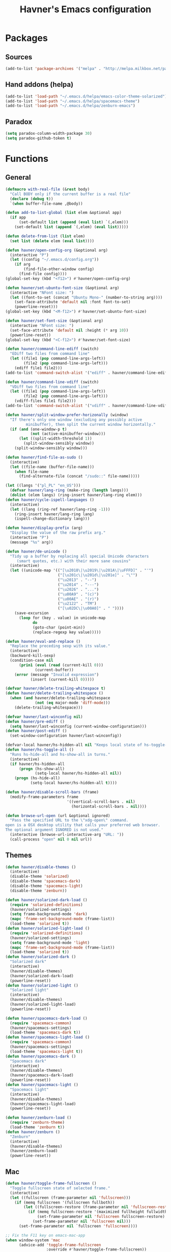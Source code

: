 #+TITLE: Havner's Emacs configuration

* Packages
** Sources
#+BEGIN_SRC emacs-lisp
  (add-to-list 'package-archives '("melpa" . "http://melpa.milkbox.net/packages/"))
#+END_SRC

** Hand addons (helpa)
#+BEGIN_SRC emacs-lisp
  (add-to-list 'load-path "~/.emacs.d/helpa/emacs-color-theme-solarized")
  (add-to-list 'load-path "~/.emacs.d/helpa/spacemacs-theme")
  (add-to-list 'load-path "~/.emacs.d/helpa/zenburn-emacs")
#+END_SRC

** Paradox
#+BEGIN_SRC emacs-lisp
  (setq paradox-column-width-package 30)
  (setq paradox-github-token t)
#+END_SRC

* Functions
** General
#+BEGIN_SRC emacs-lisp
  (defmacro with-real-file (&rest body)
    "Call BODY only if the current buffer is a real file"
    (declare (debug t))
    `(when buffer-file-name ,@body))

  (defun add-to-list-global (list elem &optional app)
    (if app
        (set-default list (append (eval list) `(,elem)))
      (set-default list (append `(,elem) (eval list)))))

  (defun delete-from-list (list elem)
    (set list (delete elem (eval list))))

  (defun havner/open-config-org (&optional arg)
    (interactive "P")
    (let ((config "~/.emacs.d/config.org"))
      (if arg
          (find-file-other-window config)
        (find-file config))))
  (global-set-key (kbd "<f12>") #'havner/open-config-org)

  (defun havner/set-ubuntu-font-size (&optional arg)
    (interactive "NFont size: ")
    (let ((font-to-set (concat "Ubuntu Mono-" (number-to-string arg))))
      (set-face-attribute 'default nil :font font-to-set)
      (powerline-reset)))
  (global-set-key (kbd "<M-f12>") #'havner/set-ubuntu-font-size)

  (defun havner/set-font-size (&optional arg)
    (interactive "NFont size: ")
    (set-face-attribute 'default nil :height (* arg 10))
    (powerline-reset))
  (global-set-key (kbd "<C-f12>") #'havner/set-font-size)

  (defun havner/command-line-ediff (switch)
    "EDiff two files from command line"
    (let ((file1 (pop command-line-args-left))
          (file2 (pop command-line-args-left)))
      (ediff file1 file2)))
  (add-to-list 'command-switch-alist '("ediff" . havner/command-line-ediff))

  (defun havner/command-line-vdiff (switch)
    "VDiff two files from command line"
    (let ((file1 (pop command-line-args-left))
          (file2 (pop command-line-args-left)))
      (vdiff-files file1 file2)))
  (add-to-list 'command-switch-alist '("vdiff" . havner/command-line-vdiff))

  (defun havner/split-window-prefer-horizonally (window)
    "If there's only one window (excluding any possibly active
           minibuffer), then split the current window horizontally."
    (if (and (one-window-p t)
             (not (active-minibuffer-window)))
        (let ((split-width-threshold 1))
          (split-window-sensibly window))
      (split-window-sensibly window)))

  (defun havner/find-file-as-sudo ()
    (interactive)
    (let ((file-name (buffer-file-name)))
      (when file-name
        (find-alternate-file (concat "/sudo::" file-name)))))

  (let ((langs '("pl_PL" "en_US")))
    (defvar havner/lang-ring (make-ring (length langs)))
    (dolist (elem langs) (ring-insert havner/lang-ring elem)))
  (defun havner/cycle-ispell-languages ()
    (interactive)
    (let ((lang (ring-ref havner/lang-ring -1)))
      (ring-insert havner/lang-ring lang)
      (ispell-change-dictionary lang)))

  (defun havner/display-prefix (arg)
    "Display the value of the raw prefix arg."
    (interactive "P")
    (message "%s" arg))

  (defun havner/de-unicode ()
    "Tidy up a buffer by replacing all special Unicode characters
       (smart quotes, etc.) with their more sane cousins"
    (interactive)
    (let ((unicode-map '(("[\u2018\|\u2019\|\u201A\|\uFFFD]" . "'")
                         ("[\u201c\|\u201d\|\u201e]" . "\"")
                         ("\u2013" . "--")
                         ("\u2014" . "---")
                         ("\u2026" . "...")
                         ("\u00A9" . "(c)")
                         ("\u00AE" . "(r)")
                         ("\u2122" . "TM")
                         ("[\u02DC\|\u00A0]" . " "))))
      (save-excursion
        (loop for (key . value) in unicode-map
              do
              (goto-char (point-min))
              (replace-regexp key value)))))

  (defun havner/eval-and-replace ()
    "Replace the preceding sexp with its value."
    (interactive)
    (backward-kill-sexp)
    (condition-case nil
        (prin1 (eval (read (current-kill 0)))
               (current-buffer))
      (error (message "Invalid expression")
             (insert (current-kill 0)))))

  (defvar havner/delete-trailing-whitespace t)
  (defun havner/delete-trailing-whitespace ()
    (when (and havner/delete-trailing-whitespace
               (not (eq major-mode 'diff-mode)))
      (delete-trailing-whitespace)))

  (defvar havner/last-winconfig nil)
  (defun havner/pre-ediff ()
    (setq havner/last-winconfig (current-window-configuration)))
  (defun havner/post-ediff ()
    (set-window-configuration havner/last-winconfig))

  (defvar-local havner/hs-hidden-all nil "Keeps local state of hs-toggle-all")
  (defun havner/hs-toggle-all ()
    "Runs hs-hide-all and hs-show-all in turns."
    (interactive)
    (if havner/hs-hidden-all
        (progn (hs-show-all)
               (setq-local havner/hs-hidden-all nil))
      (progn (hs-hide-all)
             (setq-local havner/hs-hidden-all t))))

  (defun havner/disable-scroll-bars (frame)
    (modify-frame-parameters frame
                             '((vertical-scroll-bars . nil)
                               (horizontal-scroll-bars . nil))))

  (defun browse-url-open (url &optional ignored)
    "Pass the specified URL to the \"xdg-open\" command.
  open is a OSX desktop utility that calls your preferred web browser.
  The optional argument IGNORED is not used."
    (interactive (browse-url-interactive-arg "URL: "))
    (call-process "open" nil 0 nil url))
#+END_SRC

** Themes
#+BEGIN_SRC emacs-lisp
  (defun havner/disable-themes ()
    (interactive)
    (disable-theme 'solarized)
    (disable-theme 'spacemacs-dark)
    (disable-theme 'spacemacs-light)
    (disable-theme 'zenburn))

  (defun havner/solarized-dark-load ()
    (require 'solarized-definitions)
    (havner/solarized-settings)
    (setq frame-background-mode 'dark)
    (mapc 'frame-set-background-mode (frame-list))
    (load-theme 'solarized t))
  (defun havner/solarized-light-load ()
    (require 'solarized-definitions)
    (havner/solarized-settings)
    (setq frame-background-mode 'light)
    (mapc 'frame-set-background-mode (frame-list))
    (load-theme 'solarized t))
  (defun havner/solarized-dark ()
    "Solarized dark"
    (interactive)
    (havner/disable-themes)
    (havner/solarized-dark-load)
    (powerline-reset))
  (defun havner/solarized-light ()
    "Solarized light"
    (interactive)
    (havner/disable-themes)
    (havner/solarized-light-load)
    (powerline-reset))

  (defun havner/spacemacs-dark-load ()
    (require 'spacemacs-common)
    (havner/spacemacs-settings)
    (load-theme 'spacemacs-dark t))
  (defun havner/spacemacs-light-load ()
    (require 'spacemacs-common)
    (havner/spacemacs-settings)
    (load-theme 'spacemacs-light t))
  (defun havner/spacemacs-dark ()
    "Spacemacs dark"
    (interactive)
    (havner/disable-themes)
    (havner/spacemacs-dark-load)
    (powerline-reset))
  (defun havner/spacemacs-light ()
    "Spacemacs light"
    (interactive)
    (havner/disable-themes)
    (havner/spacemacs-light-load)
    (powerline-reset))

  (defun havner/zenburn-load ()
    (require 'zenburn-theme)
    (load-theme 'zenburn t))
  (defun havner/zenburn ()
    "Zenburn"
    (interactive)
    (havner/disable-themes)
    (havner/zenburn-load)
    (powerline-reset))
#+END_SRC

** Mac
#+BEGIN_SRC emacs-lisp
  (defun havner/toggle-frame-fullscreen ()
    "Toggle fullscreen state of selected frame."
    (interactive)
    (let ((fullscreen (frame-parameter nil 'fullscreen)))
      (if (memq fullscreen '(fullscreen fullboth))
          (let ((fullscreen-restore (frame-parameter nil 'fullscreen-restore)))
            (if (memq fullscreen-restore '(maximized fullheight fullwidth))
                (set-frame-parameter nil 'fullscreen fullscreen-restore)
              (set-frame-parameter nil 'fullscreen nil)))
        (set-frame-parameter nil `fullscreen 'fullscreen))))

  ;; Fix the F11 key on emacs-mac-app
  (when window-system 'mac
        (advice-add 'toggle-frame-fullscreen
                    :override #'havner/toggle-frame-fullscreen))
#+END_SRC

** Plugin fixes/addons
*** Additional basic window/frame functions
#+BEGIN_SRC emacs-lisp
  (defun kill-current-buffer ()
    "Kill the current buffer without prompting."
    (interactive)
    (kill-buffer (current-buffer)))

  (defun kill-buffer-and-window-and-balance ()
    "Kill buffer and window and balance"
    (interactive)
    (kill-buffer-and-window)
    (balance-windows))

  (defun delete-window-and-balance ()
    "Delete current windowKill the current buffer without prompting."
    (interactive)
    (delete-window)
    (balance-windows))

  (defun split-window-below-switch-and-balance ()
    "Split the window horizontally, then switch to the new pane."
    (interactive)
    (split-window-below)
    (other-window 1)
    (balance-windows))

  (defun split-window-right-switch-and-balance ()
    "Split the window vertically, then switch to the new pane."
    (interactive)
    (split-window-right)
    (other-window 1)
    (balance-windows))
#+END_SRC

*** switch-window variants
#+BEGIN_SRC emacs-lisp
  (autoload 'switch-window--then "switch-window" "autoload" t nil)

  (defun switch-window-then-kill-current-buffer ()
    (interactive)
    (switch-window--then
     "Buffer to kill: "
     #'kill-current-buffer
     #'kill-current-buffer t))

  (defun switch-window-then-kill-buffer-window-and-balance ()
    (interactive)
    (switch-window--then
     "Window to kill: "
     #'kill-buffer-and-window-and-balance
     #'kill-buffer-and-window-and-balance t))

  (defun switch-window-then-delete-and-balance ()
    (interactive)
    (switch-window--then
     "Delete window: "
     #'delete-window-and-balance
     #'delete-window-and-balance t))

  (defun switch-window-then-split-below-switch-and-balance (arg)
    (interactive "P")
    (switch-window--then
     "Below-split window: "
     #'split-window-below-switch-and-balance
     #'split-window-below-switch-and-balance arg 1))

  (defun switch-window-then-split-right-switch-and-balance (arg)
    (interactive "P")
    (switch-window--then
     "Right-split window: "
     #'split-window-right-switch-and-balance
     #'split-window-right-switch-and-balance arg 1))
#+END_SRC

*** Fix the company-irony-c-headers
#+BEGIN_SRC emacs-lisp
  (defun company-irony-c-headers--clean-compiler-options (options)
    (cond ((null options)
           nil)
          ((or (string-equal "-MF" (car options))
               (string-equal "-MT" (car options))
               (string-equal "-MQ" (car options)))
           (company-irony-c-headers--clean-compiler-options (cddr options)))
          ((string-equal "-Werror" (car options))
           (company-irony-c-headers--clean-compiler-options (cdr options)))
          ((string-prefix-p "-M" (car options))
           (company-irony-c-headers--clean-compiler-options (cdr options)))
          (t
           (cons (car options)
                 (company-irony-c-headers--clean-compiler-options (cdr options))))))

  (defun havner/company-irony-c-headers--user-compiler-options ()
    "Get compiler options."
    (company-irony-c-headers--clean-compiler-options irony--compile-options))

  (advice-add 'company-irony-c-headers--user-compiler-options
              :override #'havner/company-irony-c-headers--user-compiler-options)
#+END_SRC

*** counsel-flycheck
#+BEGIN_SRC emacs-lisp
  (defvar counsel-flycheck-history nil
    "History for `counsel-flycheck'")

  (defun counsel-flycheck-action (s &rest _)
    (with-ivy-window
      (-when-let* ( (error (get-text-property 0 'tabulated-list-id s))
                    (pos (flycheck-error-pos error))
                    (file-name (buffer-file-name (ivy-state-buffer ivy-last))) )
        (with-current-buffer (or (get-file-buffer file-name)
                                 (find-file file-name))
          (goto-char pos)))))

  (defun counsel-flycheck (&optional initial-input)
    "Show flycheck errors with ‘ivy’.
  When non-nil, INITIAL-INPUT is the initial search pattern."
    (interactive)
    (unless (bound-and-true-p flycheck-mode)
      (user-error "Flycheck mode is not available or enabled"))
    (unless buffer-file-name
      (user-error "Current buffer is not visiting a file"))
    (let ((init-point (point))
          res)
      (unwind-protect
          (setq res (ivy-read "error: "
                              (let ((source-buffer (current-buffer)))
                                (with-current-buffer (or (get-buffer flycheck-error-list-buffer)
                                                         (progn
                                                           (with-current-buffer
                                                               (get-buffer-create flycheck-error-list-buffer)
                                                             (flycheck-error-list-mode)
                                                             (current-buffer))))
                                  (flycheck-error-list-set-source source-buffer)
                                  (flycheck-error-list-reset-filter)
                                  (revert-buffer t t t)
                                  (split-string (buffer-string) "\n" t " *")))
                              :preselect (format "%d" (line-number-at-pos))
                              :initial-input initial-input
                              :require-match t
                              :update-fn (lambda ()
                                           (counsel-flycheck-action (ivy-state-current ivy-last)))
                              :action #'counsel-flycheck-action
                              :history 'counsel-flycheck-history))
        (unless res
          (goto-char init-point)))))
#+END_SRC

*** Option to replace completion at point with company
#+BEGIN_SRC emacs-lisp
  (defvar company-replace-completion nil
    "User company-complete every time completion-at-point is called.")

  (defun company-maybe-replace-completion (orig-fun &rest args)
    (if (or (not company-replace-completion)
            (eq (active-minibuffer-window)
                (selected-window)))
        (apply orig-fun args)
      (company-complete)))

  (advice-add 'completion-at-point
              :around #'company-maybe-replace-completion)
#+END_SRC

*** Option for selecting flycheck error list
#+BEGIN_SRC emacs-lisp
  (defvar flycheck-select-error-list nil
    "Switch to flycheck-error-list-buffer after showing it.")

  (defun flycheck-maybe-select-error-list ()
    (if flycheck-select-error-list
        (select-window (get-buffer-window flycheck-error-list-buffer))))

  (advice-add 'flycheck-list-errors
              :after #'flycheck-maybe-select-error-list)
#+END_SRC

* Configuration
#+BEGIN_SRC emacs-lisp
  (defvar havner/completing 'helm)
#+END_SRC

** Themes
#+BEGIN_SRC emacs-lisp
  (defvar havner/colors)
  (defvar havner/gui)

  (cond (window-system
         (setq havner/colors '24bit)
         (setq havner/gui 'gui))
        ((equal (getenv "TERM") "xterm-24bit")
         (setq havner/colors '24bit)
         (setq havner/gui 'xterm))
        ((equal (getenv "TERM") "xterm-256color")
         (setq havner/colors '256color)
         (setq havner/gui 'xterm))
        ((equal (getenv "TERM") "xterm-16color")
         (setq havner/colors '16color)
         (setq havner/gui 'xterm))
        ((equal (getenv "TERM") "xterm")
         (setq havner/colors '8color)
         (setq havner/gui 'xterm))
        ((equal (getenv "TERM") "linux")
         (setq havner/colors '8color)
         (setq havner/gui 'linux)))

  (defun havner/solarized-settings ()
    (setq solarized-termcolors 256))

  (defun havner/spacemacs-settings ()
    (setq spacemacs-theme-comment-bg nil)
    (setq spacemacs-theme-comment-italic t)
    (setq spacemacs-theme-underline-parens nil))

  (cl-case havner/colors
    ('24bit (havner/spacemacs-dark-load))
    ('256color (havner/spacemacs-dark-load)))
#+END_SRC

** Misc options
#+BEGIN_SRC emacs-lisp
  (fset 'yes-or-no-p 'y-or-n-p)   ; Treat 'y' or <CR> as yes, 'n' as no.
  (define-key query-replace-map [return] 'act)
  (define-key query-replace-map [?\C-m] 'act)

  (setq inhibit-startup-screen t)
  (setq scroll-conservatively 101)
  (setq scroll-error-top-bottom t)
  (setq auto-hscroll-mode 'current-line)
  (setq require-final-newline t)
  (setq Man-width 80)
  (setq gc-cons-threshold 20000000)
  (setq calendar-week-start-day 1)
  (setq split-window-preferred-function #'havner/split-window-prefer-horizonally)
  (setq-default truncate-lines t)
  (setq bookmark-default-file "~/.emacs-bookmarks.el")
  (setq recentf-save-file "~/.emacs-recentf.el")
  (setq help-window-select t)
  (setq Man-notify-method 'aggressive)
  (setq recentf-max-saved-items 100)
  (setq create-lockfiles nil)       ; lockfiles breaks python completion

  (when window-system
    (setq confirm-kill-emacs 'y-or-n-p))
  (when (eq window-system 'x)
    (server-start))

  ;; minor modes
  (setq show-paren-delay 0.0)
  (setq display-time-24hr-format t)
  (setq display-time-day-and-date nil)
  (setq display-time-default-load-average nil)

  ;; hooks
  (add-hook 'text-mode-hook #'turn-on-auto-fill)
  (add-hook 'after-save-hook #'executable-make-buffer-file-executable-if-script-p)
  (add-hook 'before-save-hook #'havner/delete-trailing-whitespace)
#+END_SRC

** Minor modes
#+BEGIN_SRC emacs-lisp
  ;; GUI
  (menu-bar-mode 0)
  (tool-bar-mode 0)
  (tooltip-mode 0)
  (when window-system
    (scroll-bar-mode 0)
    (add-to-list 'default-frame-alist '(vertical-scroll-bars . nil)) ;; doesn't seem to work
    (add-hook 'after-make-frame-functions #'havner/disable-scroll-bars))

  ;; modeline
  (column-number-mode t)
  (line-number-mode t)
  (size-indication-mode t)
  (display-time-mode t)

  ;; misc / buffer
  (show-paren-mode t)
  (delete-selection-mode t)
  (transient-mark-mode t)
  (global-auto-revert-mode t)
  (recentf-mode t)

  ;; external
  (global-page-break-lines-mode t)
  (global-diff-hl-mode t)
  (beginend-global-mode t)
  (global-undo-tree-mode t)
#+END_SRC

** GUI options
#+BEGIN_SRC emacs-lisp
  (setq use-dialog-box nil)
  (setq default-frame-alist
        '((width . 150)
          (height . 50)
          (top . 100)
          (left . 100)))
  (setq-default cursor-type 'bar)
  (if (eq window-system 'w32)
      (set-face-attribute 'default nil :font "Ubuntu Mono-12"))
#+END_SRC

** Mouse options
#+BEGIN_SRC emacs-lisp
  (if (eq window-system 'x)
      (setq focus-follows-mouse t))
  ;; (setq mouse-autoselect-window t)
  (setq mouse-yank-at-point t)
  (setq mouse-wheel-scroll-amount '(1 ((shift) . 5) ((control))))

  (cl-case havner/gui
    ('xterm (xterm-mouse-mode t))
    ('linux (gpm-mouse-mode t)))
#+END_SRC

** Backups
#+BEGIN_SRC emacs-lisp
  (setq temporary-file-directory "~/tmp")
  (unless (file-directory-p temporary-file-directory)
    (mkdir temporary-file-directory))

  (setq backup-directory-alist
        `((".*" . ,temporary-file-directory)))
  (setq auto-save-list-file-prefix
        (concat temporary-file-directory "/auto-save-list/.saves-"))
  ;; (setq auto-save-file-name-transforms
  ;;       `((".*" ,temporary-file-directory t)))
#+END_SRC

** Tab related
#+BEGIN_SRC emacs-lisp
  (setq tab-always-indent 'complete)
  (setq backward-delete-char-untabify-method nil)
  (setq-default indent-tabs-mode t)
  (setq-default tab-width 8)
#+END_SRC

** Calendar
#+BEGIN_SRC emacs-lisp
  (setq calendar-mark-holidays-flag t)
  (with-eval-after-load 'calendar
    (calendar-set-date-style 'european)
    (add-hook 'calendar-today-visible-hook 'calendar-mark-today))

  (setq holiday-hebrew-holidays nil)
  (setq holiday-islamic-holidays nil)
  (setq holiday-bahai-holidays nil)
  (setq holiday-oriental-holidays nil)
  (setq holiday-christian-holidays nil)
  (setq holiday-general-holidays
        `((holiday-fixed 1 1 "Nowy Rok")
          (holiday-fixed 1 6 "Trzech Króli")
          (holiday-easter-etc 0 "Wielkanoc")
          (holiday-easter-etc 1 "Poniedziałek Wielkanocny")
          (holiday-fixed 5 1 "Święto Pracy")
          (holiday-fixed 5 3 "Święto Konstytucji 3 Maja")
          (holiday-easter-etc 49 "Zielone świątki")
          (holiday-easter-etc 60 "Boże Ciało")
          (holiday-fixed 8 15 "Wniebowzięcie Najświętrzej Maryi Panny")
          (holiday-fixed 11 1 "Wszystkich Świętych")
          (holiday-fixed 11 11 "Święto Niepodległości")
          (holiday-fixed 12 25 "Pierwszy dzień Bożego Narodzenia")
          (holiday-fixed 12 26 "Drugi dzień Bożego Narodzenia")))

  (autoload 'cfw:open-org-calendar "calfw-org" "autoload" t nil)
#+END_SRC

** AVY
#+BEGIN_SRC emacs-lisp
  (setq avy-keys (append (number-sequence ?a ?z) (number-sequence ?A ?Z)))
  (setq avy-background t)

  (autoload 'avy-pop-mark "avy" "autoload" t nil)
#+END_SRC

** Switch window
#+BEGIN_SRC emacs-lisp
  (setq switch-window-minibuffer-shortcut ?x)
  (setq switch-window-background t)
  (setq switch-window-multiple-frames t)
  (setq switch-window-mvborder-increment 2)
  (cl-case havner/completing
    ('helm
     (setq switch-window-preferred 'helm))
    ('ivy
     (setq switch-window-preferred 'ivy)))

  ;;; switch-window autoresize (ala zoom/golden-ration)
  ;; (setq switch-window-auto-resize-window t)
  ;; (setq switch-window-default-window-size '(0.618 . 0.618))
  ;; (switch-window-mouse-mode t)
#+END_SRC

** Buffer Show
#+BEGIN_SRC emacs-lisp
  (with-eval-after-load 'bs
    (add-to-list 'bs-configurations '("havner" "^\\*ansi-term\\*" nil nil bs-visits-non-file bs--sort-by-name))
    (setq bs-default-configuration "havner"))
#+END_SRC

** BM
#+BEGIN_SRC emacs-lisp
  (setq bm-repository-file "~/.emacs-bm.el")
  (setq bm-restore-repository-on-load t)
  (setq bm-annotate-on-create nil)
  (setq-default bm-buffer-persistence t)
  (if window-system
      (setq-default bm-highlight-style 'bm-highlight-only-fringe)
    (setq-default bm-highlight-style 'bm-highlight-only-line))
  (require 'bm)
  (add-hook 'find-file-hooks #'bm-buffer-restore)
  (add-hook 'after-revert-hook #'bm-buffer-restore)
  (add-hook 'after-save-hook #'bm-buffer-save)
  (add-hook 'kill-buffer-hook #'bm-buffer-save)
  (add-hook 'kill-emacs-hook #'(lambda nil
                                 (bm-buffer-save-all)
                                 (bm-repository-save)))
#+END_SRC

** Whitespace
#+BEGIN_SRC emacs-lisp
  (setq whitespace-line-column 80)
  (cl-case havner/colors
    ('24bit (setq whitespace-style '(face trailing tabs spaces lines-tail space-mark tab-mark)))
    ('256color (setq whitespace-style '(face trailing tabs spaces lines-tail space-mark tab-mark)))
    (t (setq whitespace-style '(face trailing lines-tail tab-mark))))
#+END_SRC

** Tramp
#+BEGIN_SRC emacs-lisp
  (setq tramp-persistency-file-name "~/.emacs-tramp.el")
  (setq tramp-use-ssh-controlmaster-options nil)
  (setq tramp-auto-save-directory temporary-file-directory)
#+END_SRC

** Desktop save
#+BEGIN_SRC emacs-lisp
  (when (eq window-system 'x)
    (setq desktop-base-file-name "desktop")
    (setq desktop-save 'ask-if-exists)
    (desktop-save-mode t))
#+END_SRC

** IVY/Counsel
#+BEGIN_SRC emacs-lisp
  (when (eq havner/completing 'ivy)
    (setq counsel-find-file-at-point t)
    (setq ivy-use-selectable-prompt t)
    (setq ivy-use-virtual-buffers t)
    (setq ivy-initial-inputs-alist nil)
    (setq ivy-virtual-abbreviate 'full)

    (setq ivy-rich-switch-buffer-align-virtual-buffer t)
    (with-eval-after-load 'ivy
      (ivy-set-display-transformer 'ivy-switch-buffer 'ivy-rich-switch-buffer-transformer))

    (ivy-mode t)
    (counsel-mode t))
#+END_SRC

** Helm
#+BEGIN_SRC emacs-lisp
  (when (eq havner/completing 'helm)
    ;; (setq helm-always-two-windows t)
    ;; (setq helm-split-window-default-side 'right)
    (setq helm-always-two-windows nil)
    (setq helm-split-window-default-side nil)
    (setq helm-split-window-inside-p t)

    (setq helm-candidate-number-limit 1000)
    (setq helm-findutils-search-full-path t)
    (setq helm-bookmark-show-location t)
    (setq helm-buffer-max-length 30)

    (if (eq system-type 'darwin)
        (setq helm-locate-command "/opt/local/bin/glocate %s -e -A -i --regex %s"))

    (with-eval-after-load 'helm-buffers
      (add-to-list 'helm-boring-buffer-regexp-list "\\`\\*lsp")
      (add-to-list 'helm-boring-buffer-regexp-list "\\`\\*Flycheck")
      (add-to-list 'helm-boring-buffer-regexp-list "\\`\\*Semantic"))

    (helm-mode t))
#+END_SRC

** Imenu
#+BEGIN_SRC emacs-lisp
  (setq helm-imenu-type-faces
        '(("^\\(Variables\\|Variable\\|Field\\|Enum Member\\)$" . font-lock-variable-name-face)
          ("^\\(Function\\|Functions\\|Defuns\\|Constructor\\|Method\\)$" . font-lock-function-name-face)
          ("^\\(Types\\|Provides\\|Requires\\|Includes\\|Imports\\|Misc\\|Code\\|Type Parameter\\)$" . font-lock-type-face)
          ("^\\(Classes\\|Class\\|Struct\\|Namespace\\|Other\\)$" . font-lock-doc-face)))
#+END_SRC

** Xref
#+BEGIN_SRC emacs-lisp
  (setq xref-prompt-for-identifier nil)

  (with-eval-after-load 'xref
    (cl-case havner/completing
      ('helm
       (require 'helm-xref)
       (setq xref-show-xrefs-function 'helm-xref-show-xrefs))
      ('ivy
       (setq xref-show-xrefs-function 'ivy-xref-show-xrefs))))
#+END_SRC

** Projectile
#+BEGIN_SRC emacs-lisp
  (setq projectile-known-projects-file "~/.emacs-projectile.el")
  (setq projectile-cache-file "~/.emacs-projectile-cache.el")
  (setq projectile-mode-line '(:eval (format " P[%s]" (projectile-project-name))))
  (setq frame-title-format '((:eval (projectile-project-name))))

  (with-eval-after-load 'projectile
    (add-to-list 'projectile-globally-ignored-directories "build")
    (add-to-list 'projectile-globally-ignored-directories ".cquery_cached_index")
    (add-to-list 'projectile-project-root-files-top-down-recurring ".cquery")
    (add-to-list 'projectile-project-root-files-top-down-recurring "compile_commands.json"))

  (projectile-mode t)

  (cl-case havner/completing
    ('helm
     (setq projectile-completion-system 'helm)
     (helm-projectile-toggle 1))
    ('ivy
     (setq projectile-completion-system 'ivy)
     (counsel-projectile-mode t)))
#+END_SRC

** Company
#+BEGIN_SRC emacs-lisp
  (setq company-backends
        '(company-capf
          company-files
          company-ispell))

  (setq company-idle-delay 0)
  (setq company-minimum-prefix-length 2)
  (setq company-require-match nil)
  (setq company-tooltip-align-annotations t)
  (setq company-selection-wrap-around t)
  (setq company-replace-completion t)

  (with-eval-after-load 'company-dabbrev-code
    (add-to-list 'company-dabbrev-code-modes 'cmake-mode))

  (global-company-mode t)
#+END_SRC

** Flycheck
#+BEGIN_SRC emacs-lisp
  (setq flycheck-keymap-prefix (kbd "C-c f"))
  (setq flycheck-python-pycompile-executable "python3")
  (setq flycheck-python-flake8-executable flycheck-python-pycompile-executable)
  (setq flycheck-python-pylint-executable flycheck-python-pycompile-executable)
  (setq flycheck-python-mypy-executable flycheck-python-pycompile-executable)
  (setq flycheck-select-error-list t)
  (setq-default flycheck-disabled-checkers '(c/c++-gcc))

  (autoload 'flycheck-select-checker "flycheck" "autoload" t nil)

  ;; (with-eval-after-load 'flycheck
  ;;   (flycheck-add-next-checker 'python-flake8 'python-pylint))
#+END_SRC

** Eyebrowse
#+BEGIN_SRC emacs-lisp
  (setq eyebrowse-keymap-prefix (kbd "C-c w"))
  (setq eyebrowse-wrap-around t)
  (setq eyebrowse-new-workspace t)

  (eyebrowse-mode t)
#+END_SRC

** Powerline / Spaceline
#+BEGIN_SRC emacs-lisp
  (setq powerline-default-separator 'wave)

  (spaceline-spacemacs-theme)
  (spaceline-toggle-version-control-off)
  (when (eq havner/completing 'helm)
    (spaceline-helm-mode))
#+END_SRC

** Anzu
#+BEGIN_SRC emacs-lisp
  (global-anzu-mode t)
  (setq anzu-cons-mode-line-p nil)
#+END_SRC

** Dired
#+BEGIN_SRC emacs-lisp
  (setq dired-dwim-target t)
  (setq dired-listing-switches "-alhB --group-directories-first")
  (if (eq system-type 'darwin)
      (setq insert-directory-program "gls"))
#+END_SRC

** ORG
#+BEGIN_SRC emacs-lisp
  ;;; makes it possible to use xdg-open, but breaks *do-ag
  ;; (setq process-connection-type nil)

  (setq org-directory "~/Dropbox/emacs/org")
  (defun org-file-path (filename)
    "Return the absolute address of an org file, given its relative name."
    (concat (file-name-as-directory org-directory) filename))
  (setq org-index-file (org-file-path "index.org"))

  (when (file-exists-p org-index-file)
    (setq org-default-notes-file org-index-file)
    (setq org-agenda-files (list org-index-file))
    (setq org-archive-location (concat (org-file-path "archive.org") "::* From %s")))

  (setq org-log-done 'time)
  (setq org-src-fontify-natively t)
  (setq org-src-tab-acts-natively t)
  (setq org-src-window-setup 'current-window)
  (setq org-startup-indented t)
  (setq org-support-shift-select t)
  (setq org-babel-python-command "python3")
  (setq org-confirm-babel-evaluate nil)
  (setq org-beamer-theme "Warsaw")
  (setq org-highlight-latex-and-related '(latex))

  (setq org-latex-listings 'minted)
  (setq org-latex-packages-alist '(("" "minted")))
  (setq org-latex-pdf-process
        '("pdflatex -shell-escape -interaction nonstopmode -output-directory %o %f"
          "pdflatex -shell-escape -interaction nonstopmode -output-directory %o %f"
          "pdflatex -shell-escape -interaction nonstopmode -output-directory %o %f"))

  (defun havner/outline-show-all ()
    (if (derived-mode-p 'outline-mode)
        (outline-show-all)))

  (with-eval-after-load 'org
    (org-babel-do-load-languages 'org-babel-load-languages '((emacs-lisp . t) (python . t) (C . t) (shell . t)))

    (add-hook 'org-mode-hook #'turn-on-auto-fill)
    (unless (or (null window-system)
                (eq window-system 'w32))
      ;; (setq org-ellipsis "⤵")
      (add-hook 'org-mode-hook #'org-bullets-mode))

    (require 'ox-twbs)
    (require 'ox-beamer)

    (add-to-list 'org-structure-template-alist
                 '("el" "#+BEGIN_SRC emacs-lisp\n?\n#+END_SRC"))
    (add-to-list 'org-structure-template-alist
                 '("tt" "#+TITLE: ?"))
    (add-to-list 'org-structure-template-alist
                 '("at" "#+AUTHOR: ?"))

    ;; (define-key org-mode-map [(control ?,)] nil)
    (define-key org-mode-map [(control ?\')] nil))
#+END_SRC

** EDiff
#+BEGIN_SRC emacs-lisp
  (setq ediff-split-window-function 'split-window-horizontally)
  (setq ediff-window-setup-function 'ediff-setup-windows-plain)

  (with-eval-after-load 'ediff-init
    (add-hook 'ediff-before-setup-hook #'havner/pre-ediff)
    (add-hook 'ediff-quit-hook #'havner/post-ediff)
    (add-hook 'ediff-prepare-buffer-hook #'havner/outline-show-all))
#+END_SRC

** VDiff
#+BEGIN_SRC emacs-lisp
  (with-eval-after-load 'vdiff
    (define-key vdiff-mode-map (kbd "C-c d") vdiff-mode-prefix-map)
    (add-hook 'vdiff-mode-hook #'havner/outline-show-all))
#+END_SRC

** Magit
#+BEGIN_SRC emacs-lisp
  (setq magit-repository-directories '(("~/devel/" . 2) ("~/.emacs.d/" . 1) ("~/Documents/" . 1)))

  (with-eval-after-load 'magit-popup
    (magit-define-popup-switch
      'magit-rebase-popup
      ?f "Find a better common ancestor" "--fork-point"))

  (with-eval-after-load 'magit-files
    (global-magit-file-mode 0))
#+END_SRC

** Compile
#+BEGIN_SRC emacs-lisp
  (setq compilation-read-command nil)
  (setq compilation-scroll-output t)
#+END_SRC

** GDB
#+BEGIN_SRC emacs-lisp
  (setq gdb-many-windows t)
  (setq gdb-show-main t)
#+END_SRC

** Delight (free your modeline)
#+BEGIN_SRC emacs-lisp
  (delight '(
             (beginend-global-mode nil "beginend")
             (beginend-bs-mode nil "beginend")
             (beginend-prog-mode nil "beginend")
             (beginend-dired-mode nil "beginend")
             (beginend-org-agenda-mode nil "beginend")
             (beginend-compilation-mode nil "beginend")
             (beginend-magit-status-mode nil "beginend")
             (beginend-prodigy-mode nil "beginend")
             (beginend-vc-dir-mode nil "beginend")
             (beginend-ibuffer-mode nil "beginend")
             (org-indent-mode nil "org-indent")
             (company-mode nil "company")
             (helm-mode nil "helm-mode")
             (page-break-lines-mode nil "page-break-lines")
             (subword-mode nil "subword")
             (auto-revert-mode nil "autorevert")
             (auto-fill-function nil "simple")
             (abbrev-mode nil "abbrev")
             (undo-tree-mode nil "undo-tree")
             (pdf-view-midnight-minor-mode nil "pdf-view")
             (eldoc-mode nil "eldoc")
             (hs-minor-mode nil "hideshow")
             (ivy-mode nil "ivy")
             (counsel-mode nil "counsel")
             (symbol-overlay-mode nil "symbol-overlay")
             (yas-minor-mode nil "yasnippet")
             (anzu-mode nil "anzu")
             (helm-gtags-mode "Gtags" "helm-gtags")
             (counsel-gtags-mode "Gtags" "counsel-gtags")
             (ggtags-mode "Gtags" "ggtags")
             ))
#+END_SRC

** Engine mode
#+BEGIN_SRC emacs-lisp
  (defengine duckduckgo
    "https://duckduckgo.com/?q=%s"
    :keybinding "d")
  (defengine google
    "http://www.google.com/search?ie=utf-8&oe=utf-8&q=%s"
    :keybinding "g")
  (defengine stack-overflow
    "https://stackoverflow.com/search?q=%s"
    :keybinding "s")
  (defengine wikipedia
    "http://www.wikipedia.org/search-redirect.php?language=en&go=Go&search=%s"
    :keybinding "w")
  (defengine youtube
    "https://www.youtube.com/results?search_query=%s"
    :keybinding "y")
  (defengine github
    "https://github.com/search?ref=simplesearch&q=%s")
  (defengine rfcs
    "http://pretty-rfc.herokuapp.com/search?q=%s")
  (defengine wiktionary
    "https://www.wikipedia.org/search-redirect.php?family=wiktionary&language=en&go=Go&search=%s")

  (engine/set-keymap-prefix (kbd "C-c s"))
  ;; (setq engine/browser-function 'eww-browse-url)

  (engine-mode t)
#+END_SRC

** Games
#+BEGIN_SRC emacs-lisp
  ;; (require 'zone)
  ;; (zone-when-idle 300)
  (setq malyon-stories-directory "~/Dropbox/IF/")
#+END_SRC

* Configuration + ext tools
#+BEGIN_SRC emacs-lisp
  (defvar cc/cquery t)
  (defvar cc/irony t)
  (defvar cc/gtags t)
  (defvar python/pyls t)
  (defvar python/jedi t)

  (defvar cc/xref nil)
  (defvar cc/company nil)
  (defvar cc/flycheck nil)
  (defvar python/xref nil)
  (defvar python/company nil)
  (defvar python/flycheck nil)
#+END_SRC

** Helpers
#+BEGIN_SRC emacs-lisp
  (setq system-config-directory (concat "~/.emacs.d/bin-" system-configuration))
  (setq system-config-directory-bin (concat system-config-directory "/bin"))
  (unless (file-directory-p system-config-directory-bin)
    (mkdir system-config-directory-bin t))

  ;;; TODO: read dir/file local variables before major-mode-hooks.
  ;;; Not sure about side effects, required for per project configuration.
  ;; (add-hook 'change-major-mode-after-body-hook #'hack-local-variables)

  (defun havner/find-project-root ()
    (expand-file-name
     (if (bound-and-true-p projectile-mode)
         (let ((projectile-require-project-root nil))
           (projectile-project-root))
       default-directory)))

  (defmacro with-choice (var val &rest body)
    (declare (debug t))
    `(when (or (not ,var)
               (equal ,var ,val))
       ,@body
       (setq-local ,var ,val)))
#+END_SRC

** LSP
#+BEGIN_SRC emacs-lisp
  ;;; generic
  (setq lsp-ui-sideline-show-symbol nil)
  (setq lsp-ui-sideline-show-code-actions nil)
  (setq lsp-ui-sideline-delay 3)
  (setq lsp-highlight-symbol-at-point nil)
  (with-eval-after-load 'lsp-mode
    (require 'lsp-ui)
    (require 'lsp-imenu)
    (add-hook 'lsp-mode-hook #'lsp-ui-mode)
    (add-hook 'lsp-mode-hook #'lsp-enable-imenu))

  ;;; company
  (setq company-lsp-cache-candidates nil) ; 'auto
  (with-eval-after-load 'lsp-mode
    (require 'company-lsp))

  ;;; flycheck
  (with-eval-after-load 'lsp-mode
    (setq lsp-ui-flycheck-enable nil)  ; don't autostart, handle manually
    (require 'lsp-ui-flycheck))

  ;;; runtime helpers
  (defun havner/lsp-ui-flycheck-live ()
    (add-hook 'lsp-after-diagnostics-hook 'lsp-ui-flycheck--report nil t)
    (setq-local flycheck-check-syntax-automatically nil))
  (defun havner/lsp-ui-flycheck-lazy ()
    (setq-local flycheck-check-syntax-automatically '(save new-line)))
#+END_SRC

** CC-cquery(LSP)
#+BEGIN_SRC emacs-lisp
  ;;; enabler
  (autoload 'cquery--get-root "cquery-common" "autoload" t nil)
  (defmacro with-cquery (&rest body)
    (declare (debug t))
    `(with-real-file
      (when (and cc/cquery
                 (not (file-exists-p (concat (havner/find-project-root) ".disable-cquery")))
                 (ignore-errors (cquery--get-root)))
        ,@body)))

  ;;; generic
  (setq cquery-executable (concat system-config-directory-bin "/cquery"))
  (setq cquery-extra-init-params '(:emitInactiveRegions t :completion (:detailedLabel t)))
  (setq cquery-project-root-matchers '(cquery-project-roots-matcher projectile-project-root))

  ;;; flycheck
  (with-eval-after-load 'lsp-mode
    (lsp-ui-flycheck-add-mode 'c-mode)
    (lsp-ui-flycheck-add-mode 'c++-mode))

  ;;; runtime
  (defun cc/cquery-setup ()
    (with-cquery
     (with-choice cc/xref 'cquery
                  (lsp-cquery-enable)
                  (with-choice cc/company 'cquery
                               (setq-local company-backends
                                           '(company-lsp
                                             company-files
                                             company-ispell)))
                  (with-choice cc/flycheck 'cquery
                               (havner/lsp-ui-flycheck-lazy)
                               (flycheck-select-checker 'lsp-ui)))))

  (with-eval-after-load 'cc-vars
    (add-hook 'c-mode-common-hook #'cc/cquery-setup t))
#+END_SRC

** CC-irony
#+BEGIN_SRC emacs-lisp
  ;;; enabler
  (defmacro with-irony (&rest body)
    (declare (debug t))
    `(with-real-file
      (when (and cc/irony
                 (not (file-exists-p (concat (havner/find-project-root) ".disable-irony"))))
        ,@body)))

  ;;; generic
  (setq irony-server-install-prefix system-config-directory)
  (setq company-irony-ignore-case 'smart)
  (with-eval-after-load 'irony
    (add-hook 'irony-mode-hook #'irony-cdb-autosetup-compile-options)
    (add-hook 'irony-mode-hook #'irony-eldoc))

  ;;; flycheck
  (with-eval-after-load 'irony
    (require 'flycheck-irony))

  ;;; runtime
  (defun cc/irony-setup ()
    (with-irony
     (with-choice cc/company 'irony
                  (if (not (bound-and-true-p irony-mode))
                      (irony-mode t))
                  (setq-local company-backends
                              '((company-irony-c-headers
                                 company-irony)
                                company-keywords
                                company-files
                                company-ispell)))
     (with-choice cc/flycheck 'irony
                  (if (not (bound-and-true-p irony-mode))
                      (irony-mode t))
                  (flycheck-select-checker 'irony))))

  (with-eval-after-load 'cc-vars
    (add-hook 'c-mode-common-hook #'cc/irony-setup t))
#+END_SRC

** CC-gtags
#+BEGIN_SRC emacs-lisp
  ;;; TODO: gtags/helm-gtags/counsel-gtags

  ;;; enabler
  (defmacro with-gtags (&rest body)
    (declare (debug t))
    `(with-real-file
      (when (and cc/gtags
                 (not (file-exists-p (concat (havner/find-project-root) ".disable-gtags"))))
        ,@body)))

  ;;; generic
  (setq helm-gtags-use-input-at-cursor t)
  (setq counsel-gtags-use-input-at-point t)

  ;;; runtime
  (defun cc/gtags-setup ()
    (with-gtags
     (with-choice cc/xref 'gtags
                  (cl-case havner/completing
                    ('helm
                     (helm-gtags-mode t))
                    ('ivy
                     (counsel-gtags-mode t))
                    (t
                     (ggtags-mode t))))
     (with-choice cc/company 'gtags
                  (setq-local company-backends
                              '(company-gtags
                                company-keywords
                                company-files
                                company-ispell)))))

  (with-eval-after-load 'cc-vars
    (add-hook 'c-mode-common-hook #'cc/gtags-setup t))
#+END_SRC

** Python-pyls(LSP)
#+BEGIN_SRC emacs-lisp
  ;;; enabler
  (defmacro with-pyls (&rest body)
    (declare (debug t))
    `(with-real-file
      (when (and python/pyls
                 (not (file-exists-p (concat (havner/find-project-root) ".disable-pyls"))))
        ,@body)))

  ;;; generic
  (with-eval-after-load 'python
    (require 'lsp-mode)
    (lsp-define-stdio-client lsp-pyls
                             "python"
                             #'havner/find-project-root
                             '("pyls")))

  ;;; flycheck
  (with-eval-after-load 'lsp-mode
    (lsp-ui-flycheck-add-mode 'python-mode))

  ;;; runtime
  (defun python/pyls-setup ()
    (with-pyls
     (with-choice python/xref 'pyls
                  (lsp-pyls-enable)
                  (with-choice python/company 'pyls
                               (setq-local company-backends
                                           '(company-lsp
                                             company-files
                                             company-ispell)))
                  (with-choice python/flycheck 'pyls
                               (havner/lsp-ui-flycheck-lazy)
                               (flycheck-select-checker 'lsp-ui)))))

  (with-eval-after-load 'python
    (add-hook 'python-mode-hook #'python/pyls-setup t))
#+END_SRC

** Python-jedi
#+BEGIN_SRC emacs-lisp
  ;;; enabler
  (defmacro with-jedi (&rest body)
    (declare (debug t))
    `(with-real-file
      (when (and python/jedi
                 (not (file-exists-p (concat (havner/find-project-root) ".disable-jedi"))))
        ,@body)))

  ;;; generic
  (setq python-environment-directory "~/.python-environments")
  (with-eval-after-load 'python-environment
    (setq python-environment-virtualenv
          (append '("virtualenv-3.6") (delete "virtualenv" python-environment-virtualenv))))

  ;;; runtime
  (defun python/jedi-setup ()
    (with-jedi
     (with-choice python/company 'jedi
                  (jedi:setup)
                  (setq-local company-backends
                              '(company-jedi
                                company-files
                                company-ispell)))))

  (with-eval-after-load 'python
    (add-hook 'python-mode-hook #'python/jedi-setup t))
#+END_SRC

** PDF-tools
#+BEGIN_SRC emacs-lisp
  (setq pdf-info-epdfinfo-program
        (concat system-config-directory-bin "/epdfinfo"))
  (setq pdf-view-midnight-colors '("#b2b2b2" . "#212026")) ; spacemacs #292b2e

  (when (and window-system
             (not (equal window-system 'w32)))
    (pdf-tools-install))
#+END_SRC

* Programming modes
#+BEGIN_SRC emacs-lisp
  (defun prog-devel-hook-f ()
    (display-line-numbers-mode t)
    (subword-mode t)
    (hs-minor-mode t)
    (symbol-overlay-mode t)
    (cl-case havner/colors
      ('24bit (hl-line-mode t))
      ('256color (hl-line-mode t)))
    (setq show-trailing-whitespace t))
  (add-hook 'prog-mode-hook #'prog-devel-hook-f t)
#+END_SRC

** CC
#+BEGIN_SRC emacs-lisp
  (defvaralias 'c-basic-offset 'tab-width)
  (smart-tabs-insinuate 'c 'c++)
  (setq c-tab-always-indent nil)
  (setq c-insert-tab-function 'completion-at-point)

  (add-to-list 'auto-mode-alist '("\\.h\\'" . c++-mode))      ; *.h in c++-mode

  (setq c-default-style
        '((c-mode . "linux")
          (c++-mode . "stroustrup")
          (java-mode . "java")
          (awk-mode . "awk")
          (other . "gnu")))

  (defun cc-devel-hook-f ()
    (c-set-offset 'innamespace 0)
    (c-set-offset 'inextern-lang 0)
    (c-set-offset 'inline-open 0)

    (with-real-file
     (when (not cc/company)
       (setq-local company-backends
                   '(company-clang
                     company-keywords
                     company-files
                     company-ispell)))
     (when (not cc/flycheck)
       (flycheck-select-checker 'c/c++-clang))

     (electric-pair-local-mode t)
     (yas-minor-mode t)
     (flycheck-mode t)))

  (with-eval-after-load 'cc-vars
    (add-hook 'c-mode-common-hook #'cc-devel-hook-f t))
#+END_SRC

** Python
#+BEGIN_SRC emacs-lisp
  (defvaralias 'python-indent-offset 'tab-width)
  ;; (smart-tabs-insinuate 'python)
  (setq python-shell-interpreter "python3")

  (defun python-devel-hook-f ()
    (setq tab-width 4)
    (setq indent-tabs-mode nil)

    (with-real-file
     (when (not python/flycheck)
       (flycheck-select-checker 'python-flake8))

     (electric-pair-local-mode t)
     (yas-minor-mode t)
     (flycheck-mode t)))

  (with-eval-after-load 'python
    (add-hook 'python-mode-hook #'python-devel-hook-f t))
#+END_SRC

** LUA
#+BEGIN_SRC emacs-lisp
  (defvaralias 'lua-indent-level 'tab-width)

  (defun lua-devel-hook-f ()
    (setq tab-width 4))

  (with-eval-after-load 'lua-mode
    (add-hook 'lua-mode-hook #'lua-devel-hook-f t))
#+END_SRC

** Lisps
#+BEGIN_SRC emacs-lisp
  (require 'paredit-menu)

  ;; REPLS
  (defalias 'run-elisp 'ielm)             ; run-elisp
  (setq inferior-lisp-program "sbcl")     ; run-lisp
  (setq scheme-program-name "scheme")     ; run-scheme
  ;; (slime-setup '(slime-fancy slime-banner slime-company))

  (defun lisps-devel-hook-f ()
    (setq indent-tabs-mode nil)
    (paredit-mode t)
    (rainbow-delimiters-mode t))
  (setq lisps-mode-hooks
        '(emacs-lisp-mode-hook
          lisp-mode-hook
          scheme-mode-hook
          geiser-mode-hook
          ielm-mode-hook
          inferior-lisp-mode-hook
          inferior-scheme-mode-hook
          geiser-repl-mode-hook))
  (dolist (hook lisps-mode-hooks)
    (add-hook hook #'lisps-devel-hook-f t))
#+END_SRC

** shell
#+BEGIN_SRC emacs-lisp
  (defvaralias 'sh-indentation 'tab-width)
  (defvaralias 'sh-basic-offset 'tab-width)

  (defun sh-devel-hook-f ()
    (setq tab-width 4))

  (with-eval-after-load 'sh-script
    (add-hook 'sh-mode-hook #'sh-devel-hook-f t))
#+END_SRC

** NXML
#+BEGIN_SRC emacs-lisp
  (defvaralias 'nxml-child-indent 'tab-width)
  (smart-tabs-insinuate 'nxml)

  (defun nxml-devel-hook-f ()
    (setq tab-width 2))

  (with-eval-after-load 'nxml-mode
    (add-hook 'nxml-mode-hook #'nxml-devel-hook-f t))
#+END_SRC

** Diff
#+BEGIN_SRC emacs-lisp
  ;;; diff mode resets whitespace-style, my styles include face and trailing
  (defun diff-devel-hook-f ()
    (setq-local whitespace-style '(face trailing tab-mark)))

  (with-eval-after-load 'diff-mode
    (add-hook 'diff-mode-hook #'diff-devel-hook-f t))
#+END_SRC

** CMake
#+BEGIN_SRC emacs-lisp
  (defun cmake-devel-hook-f ()
    (setq-local company-backends
                '((company-dabbrev-code company-cmake)
                  company-keywords
                  company-files
                  company-ispell)))

  (with-eval-after-load 'cmake-mode
    (add-hook 'cmake-mode-hook #'cmake-devel-hook-f t))
#+END_SRC

** Terminal
#+BEGIN_SRC emacs-lisp
  (defun term-devel-hook-f ()
    (setq-local transient-mark-mode nil)
    (auto-fill-mode 0)
    (setq term-buffer-maximum-size 0)
    (setq tab-width 8))

  (with-eval-after-load 'term
    (add-hook 'term-mode-hook #'term-devel-hook-f t))
#+END_SRC

* Shortcuts
** Mac
#+BEGIN_SRC emacs-lisp
  (when (eq window-system 'mac)
    (global-set-key (kbd "<help>") #'overwrite-mode)
    (global-set-key (kbd "<S-help>") #'yank)
    (global-set-key (kbd "<C-help>") #'kill-ring-save)
    (with-eval-after-load 'term
      (define-key term-raw-map (kbd "<help>") #'term-send-insert)
      (define-key term-raw-map (kbd "<S-help>") #'term-paste)))
#+END_SRC

** Navigation
#+BEGIN_SRC emacs-lisp
  (global-set-key (kbd "M-n") #'forward-paragraph)
  (global-set-key (kbd "M-p") #'backward-paragraph)

  (cl-case system-type
    ('darwin
     (global-set-key (kbd "<A-up>") #'scroll-down-line)
     (global-set-key (kbd "<A-down>") #'scroll-up-line))
    (t
     (global-set-key (kbd "<M-up>") #'scroll-down-line)
     (global-set-key (kbd "<M-down>") #'scroll-up-line)))

  (global-set-key (kbd "C-x <left>") #'windmove-left)
  (global-set-key (kbd "C-x <right>") #'windmove-right)
  (global-set-key (kbd "C-x <up>") #'windmove-up)
  (global-set-key (kbd "C-x <down>") #'windmove-down)
#+END_SRC

** Builtin modules
#+BEGIN_SRC emacs-lisp
  (global-set-key (kbd "C-x d") #'dired-jump)
  (global-set-key (kbd "C-x C-d") #'dired)
  (global-set-key (kbd "C-s") #'isearch-forward-regexp)
  (global-set-key (kbd "C-r") #'isearch-backward-regexp)
  (global-set-key (kbd "C-M-s") #'isearch-forward)
  (global-set-key (kbd "C-M-r") #'isearch-backward)

  (global-set-key (kbd "C-x w") #'whitespace-mode)
  (global-set-key (kbd "C-x t") #'toggle-truncate-lines)
  (global-set-key (kbd "C-x C-b") #'bookmark-bmenu-list)
  (global-set-key (kbd "C-x c") #'ispell-word)

  (global-set-key (kbd "C-\\") #'pop-global-mark) ; no need for toggle-input-method
  (global-set-key (kbd "M-/") #'xref-find-references) ; no need for dabbrev-expand
  (global-set-key (kbd "C-.") #'imenu)
  (global-set-key (kbd "C-,") #'imenu-anywhere) ; not builtin
  (global-set-key (kbd "<C-f5>") #'compile)
  (global-set-key (kbd "<f8>") #'occur)
  (global-set-key (kbd "<f9>") #'find-dired)
  (global-set-key (kbd "<C-f9>") #'locate)
  (define-key isearch-mode-map (kbd "C-l") #'recenter-top-bottom)

  (global-set-key (kbd "C-c l") #'org-store-link)
  (global-set-key (kbd "C-c c") #'org-capture)
  (global-set-key (kbd "C-c a") #'org-agenda)

  (with-eval-after-load 'dired
    (define-key dired-mode-map (kbd "<tab>") #'other-window)
    (define-key dired-mode-map (kbd "TAB") #'other-window)
    (define-key dired-mode-map (kbd "<backtab>") #'dired-up-directory))

  (with-eval-after-load 'term
    (define-key term-raw-map (kbd "M-x") #'execute-extended-command))

  (with-eval-after-load 'hideshow
    (define-key hs-minor-mode-map (kbd "<C-tab>") #'hs-toggle-hiding)
    (define-key hs-minor-mode-map (kbd "<backtab>") #'havner/hs-toggle-all))
#+END_SRC

** External modules
#+BEGIN_SRC emacs-lisp
  (global-set-key (kbd "C-x o")   #'switch-window)
  (global-set-key (kbd "C-x C-o") #'switch-window-then-swap-buffer)
  (global-set-key (kbd "C-x k")   #'switch-window-then-kill-current-buffer)
  (global-set-key (kbd "C-x C-k") #'switch-window-then-kill-buffer-window-and-balance)

  (global-set-key (kbd "C-x 0") #'switch-window-then-delete-and-balance)
  (global-set-key (kbd "C-x 1") #'switch-window-then-maximize)
  (global-set-key (kbd "C-x 2") #'switch-window-then-split-below-switch-and-balance)
  (global-set-key (kbd "C-x 3") #'switch-window-then-split-right-switch-and-balance)

  (global-set-key (kbd "C-`") #'sane-term)
  (global-set-key (kbd "C-x x") #'sane-term-create)
  (global-set-key (kbd "C-x C-S-f") #'havner/find-file-as-sudo)

  (global-set-key (kbd "C-c o") #'windresize)
  (global-set-key (kbd "C-c b") #'bm-show-all)
  (global-set-key (kbd "C-c v") #'volume)
  (global-set-key (kbd "C-=") #'er/expand-region)

  (global-set-key (kbd "C-x m") #'magit-status)
  (global-set-key (kbd "C-c m") #'magit-log-head)
  (global-set-key (kbd "C-x g") #'magit-file-popup)
  (global-set-key (kbd "C-c g") #'magit-dispatch-popup)

  (global-set-key (kbd "C-'") #'avy-goto-word-1)
  (global-set-key (kbd "C-;") #'avy-pop-mark)
  (define-key isearch-mode-map (kbd "C-'") #'avy-isearch)

  (global-set-key (kbd "<C-f2>") #'bm-toggle)
  (global-set-key (kbd "<f2>")   #'bm-next)
  (global-set-key (kbd "<S-f2>") #'bm-previous)
  (global-set-key (kbd "<left-fringe> <mouse-5>") #'bm-next-mouse)
  (global-set-key (kbd "<left-fringe> <mouse-4>") #'bm-previous-mouse)
  (global-set-key (kbd "<left-fringe> <mouse-1>") #'bm-toggle-mouse)

  (defvar symbol-overlay-command-map
    (let ((map (make-sparse-keymap)))
      (define-key map (kbd "h") #'symbol-overlay-put)
      (define-key map (kbd "r") #'symbol-overlay-remove-all)
      (define-key map (kbd "c") #'symbol-overlay-count)
      (define-key map (kbd "m") #'symbol-overlay-mode)
      (define-key map (kbd "f") #'symbol-overlay-switch-forward)
      (define-key map (kbd "b") #'symbol-overlay-switch-backward)
      (define-key map (kbd "n") #'symbol-overlay-jump-next)
      (define-key map (kbd "p") #'symbol-overlay-jump-prev)
      map))
  (define-key global-map (kbd "C-c h") symbol-overlay-command-map)
  (global-set-key (kbd "C-c C-<up>") #'symbol-overlay-jump-prev)
  (global-set-key (kbd "C-c C-<down>") #'symbol-overlay-jump-next)
  (global-set-key (kbd "C-c C-<left>") #'symbol-overlay-switch-backward)
  (global-set-key (kbd "C-c C-<right>") #'symbol-overlay-switch-forward)

  ;;; TODO
  ;; (with-eval-after-load 'magit-files
  ;;   (define-key magit-file-mode-map (kbd "C-x m") #'magit-status)
  ;;   (define-key magit-file-mode-map (kbd "C-c m") #'magit-log-head)
  ;;   (define-key magit-file-mode-map (kbd "C-x g") #'magit-file-popup)
  ;;   (define-key magit-file-mode-map (kbd "C-c g") #'magit-dispatch-popup))

  (with-eval-after-load 'undo-tree
    (define-key undo-tree-map (kbd "C-z") #'undo-tree-undo)
    (define-key undo-tree-map (kbd "C-S-z") #'undo-tree-redo))

  (with-eval-after-load 'eyebrowse
    (define-key eyebrowse-mode-map (kbd "C-c w p") #'eyebrowse-prev-window-config)
    (define-key eyebrowse-mode-map (kbd "C-c w n") #'eyebrowse-next-window-config)
    (define-key eyebrowse-mode-map (kbd "C-c w k") #'eyebrowse-close-window-config)
    (define-key eyebrowse-mode-map (kbd "C-c w m") #'eyebrowse-rename-window-config)

    (cl-case system-type
      ('darwin
       ;; TODO: fix this atrocity!
       (define-key eyebrowse-mode-map (kbd "Ń") #'eyebrowse-switch-to-window-config-1)
       (define-key eyebrowse-mode-map (kbd "™") #'eyebrowse-switch-to-window-config-2)
       (define-key eyebrowse-mode-map (kbd "€") #'eyebrowse-switch-to-window-config-3)
       (define-key eyebrowse-mode-map (kbd "ß") #'eyebrowse-switch-to-window-config-4)
       (define-key eyebrowse-mode-map (kbd "į") #'eyebrowse-switch-to-window-config-5)
       (define-key eyebrowse-mode-map (kbd "§") #'eyebrowse-switch-to-window-config-6)
       (define-key eyebrowse-mode-map (kbd "¶") #'eyebrowse-switch-to-window-config-7)
       (define-key eyebrowse-mode-map (kbd "•") #'eyebrowse-switch-to-window-config-8)
       (define-key eyebrowse-mode-map (kbd "Ľ") #'eyebrowse-switch-to-window-config-9)
       (define-key eyebrowse-mode-map (kbd "ľ") #'eyebrowse-switch-to-window-config-0))
      (t
       (define-key eyebrowse-mode-map (kbd "s-1") #'eyebrowse-switch-to-window-config-1)
       (define-key eyebrowse-mode-map (kbd "s-2") #'eyebrowse-switch-to-window-config-2)
       (define-key eyebrowse-mode-map (kbd "s-3") #'eyebrowse-switch-to-window-config-3)
       (define-key eyebrowse-mode-map (kbd "s-4") #'eyebrowse-switch-to-window-config-4)
       (define-key eyebrowse-mode-map (kbd "s-5") #'eyebrowse-switch-to-window-config-5)
       (define-key eyebrowse-mode-map (kbd "s-6") #'eyebrowse-switch-to-window-config-6)
       (define-key eyebrowse-mode-map (kbd "s-7") #'eyebrowse-switch-to-window-config-7)
       (define-key eyebrowse-mode-map (kbd "s-8") #'eyebrowse-switch-to-window-config-8)
       (define-key eyebrowse-mode-map (kbd "s-9") #'eyebrowse-switch-to-window-config-9)
       (define-key eyebrowse-mode-map (kbd "s-0") #'eyebrowse-switch-to-window-config-0))))

  (with-eval-after-load 'paredit
    (define-key paredit-mode-map (kbd "<C-return>") #'paredit-newline)
    (define-key paredit-mode-map (kbd "C-j") nil))

  (with-eval-after-load 'ggtags
    (define-key ggtags-mode-map (kbd "M-]") nil)
    (define-key ggtags-mode-map (kbd "M-,") 'ggtags-prev-mark)
    (define-key ggtags-mode-map (kbd "M-.") 'ggtags-find-tag-dwim)
    (define-key ggtags-mode-map (kbd "M-/") 'ggtags-find-reference)
    (define-key ggtags-mode-map (kbd "C-M-.") 'ggtags-find-tag-regexp))

  (with-eval-after-load 'helm-gtags
    (define-key helm-gtags-mode-map (kbd "M-,") 'helm-gtags-pop-stack)
    (define-key helm-gtags-mode-map (kbd "M-.") 'helm-gtags-dwim)
    (define-key helm-gtags-mode-map (kbd "M-/") 'helm-gtags-find-rtag)
    (define-key helm-gtags-mode-map (kbd "C-M-.") 'helm-gtags-find-symbol))

  (with-eval-after-load 'counsel-gtags
    (define-key counsel-gtags-mode-map (kbd "M-,") 'counsel-gtags-pop)
    (define-key counsel-gtags-mode-map (kbd "M-.") 'counsel-gtags-dwim)
    (define-key counsel-gtags-mode-map (kbd "M-/") 'counsel-gtags-find-reference)
    (define-key counsel-gtags-mode-map (kbd "C-M-.") 'counsel-gtags-find-symbol))

  (with-eval-after-load 'lsp-ui
    (define-key lsp-ui-mode-map (kbd "C-M-/") #'lsp-ui-peek-find-references)
    (define-key lsp-ui-mode-map (kbd "C-M-,") #'lsp-ui-peek-find-workspace-symbol)
    (define-key lsp-ui-mode-map (kbd "C-M-.") #'lsp-ui-find-workspace-symbol))

  (with-eval-after-load 'company
    (define-key company-active-map [return] nil)
    (define-key company-active-map (kbd "RET") nil)
    (define-key company-active-map (kbd "<tab>") #'company-complete-selection)
    (define-key company-active-map (kbd "TAB") #'company-complete-selection))

  (with-eval-after-load 'company-template
    (define-key company-template-field-map [tab] nil)
    (define-key company-template-field-map (kbd "TAB") nil)
    (define-key company-template-field-map (kbd "<C-tab>") #'company-template-forward-field)
    (define-key company-template-nav-map [tab] nil)
    (define-key company-template-nav-map (kbd "TAB") nil)
    (define-key company-template-nav-map (kbd "<C-tab>") #'company-template-forward-field))

  (with-eval-after-load 'yasnippet
    (define-key yas-keymap [(tab)] nil)
    (define-key yas-keymap (kbd "TAB") nil)
    (define-key yas-keymap (kbd "<C-tab>") 'yas-next-field-or-maybe-expand))

  (with-eval-after-load 'projectile
    (define-key projectile-mode-map (kbd "<f5>") #'projectile-compile-project)
    (define-key projectile-mode-map (kbd "<f6>") #'projectile-commander))

  (with-eval-after-load 'flycheck
    (define-key flycheck-mode-map (kbd "<f7>") #'flycheck-list-errors))
#+END_SRC

** Completing
#+BEGIN_SRC emacs-lisp
  (with-eval-after-load 'helm
    (define-key helm-map (kbd "<tab>") #'helm-execute-persistent-action)
    (define-key helm-map (kbd "TAB") #'helm-execute-persistent-action)
    (define-key helm-map (kbd "<backtab>") #'helm-find-files-up-one-level)
    (define-key helm-map (kbd "C-z") #'helm-select-action)
    (define-key helm-map (kbd "<C-tab>") #'helm-next-source))

  (with-eval-after-load 'counsel
    (define-key counsel-find-file-map (kbd "<backtab>") #'counsel-up-directory))

  (cl-case havner/completing
    ('helm
     (global-set-key (kbd "M-x") #'helm-M-x)
     (global-set-key (kbd "C-h a") #'helm-apropos)
     (global-set-key (kbd "C-h m") #'helm-describe-modes)
     (global-set-key (kbd "C-h b") #'helm-descbinds)
     (global-set-key (kbd "M-y") #'helm-show-kill-ring)
     (global-set-key (kbd "C-x C-f") #'helm-find-files)
     (global-set-key (kbd "C-x b") #'helm-mini) ;; 'helm-buffers-list
     (global-set-key (kbd "C-x C-b") #'helm-bookmarks)
     (global-set-key (kbd "C-x c") #'helm-flyspell-correct)

     (global-set-key (kbd "<f1>") #'helm-resume)
     (global-set-key (kbd "<f8>") #'helm-occur)
     (global-set-key (kbd "<f9>") #'helm-find)
     (global-set-key (kbd "<C-f9>") #'helm-locate)
     (global-set-key (kbd "C-c b") #'helm-bm)
     (global-set-key (kbd "C-.") #'helm-imenu)
     (global-set-key (kbd "C-,") #'helm-imenu-in-all-buffers))
    ('ivy
     (global-set-key (kbd "C-h a") #'counsel-apropos)
     (global-set-key (kbd "C-x C-b") #'counsel-bookmark)
     (global-set-key (kbd "C-x c") #'flyspell-correct-word-generic)

     (global-set-key (kbd "<f1>") #'ivy-resume)
     (global-set-key (kbd "<f8>") #'swiper)
     (global-set-key (kbd "<C-f9>") #'counsel-locate)
     (global-set-key (kbd "C-,") #'ivy-imenu-anywhere)
     (global-set-key (kbd "C-c c") #'counsel-org-capture)))

  (with-eval-after-load 'term
    (cl-case havner/completing
      ('helm
       (define-key term-raw-map (kbd "M-x") #'helm-M-x)
       (define-key term-raw-escape-map (kbd "M-x") #'helm-M-x))))

  (with-eval-after-load 'company
    (cl-case havner/completing
      ('helm
       (define-key company-active-map (kbd "<C-tab>") #'helm-company))
      ('ivy
       (define-key company-active-map (kbd "<C-tab>") #'counsel-company))))

  (with-eval-after-load 'projectile
    (cl-case havner/completing
      ('helm
       (define-key projectile-mode-map (kbd "<f6>") #'helm-projectile)
       (define-key projectile-command-map (kbd "<SPC>") #'helm-projectile))  ; 'h' is already set
      ('ivy
       (define-key projectile-mode-map (kbd "<f6>") #'counsel-projectile)
       (define-key projectile-command-map (kbd "h") #'counsel-projectile)))) ; 'SPC' is already set

  (with-eval-after-load 'flycheck
    (cl-case havner/completing
      ('helm
       (define-key flycheck-mode-map (kbd "<f7>") #'helm-flycheck)
       (define-key flycheck-command-map (kbd "<SPC>") #'helm-flycheck))
      ('ivy
       (define-key flycheck-mode-map (kbd "<f7>") #'counsel-flycheck)
       (define-key flycheck-command-map (kbd "<SPC>") #'counsel-flycheck))))
#+END_SRC

* Unused
** Autostart
#+BEGIN_SRC lisp
  ;; (when (file-exists-p org-index-file)
  ;;   (org-agenda nil "n")
  ;;   (delete-other-windows))

  ;; (when (file-exists-p elfeed-db-directory)
  ;;   (elfeed-org))
#+END_SRC

** Prettify
#+BEGIN_SRC lisp
  ;; (push '("cat" . #x1F431) prettify-symbols-alist)
  ;; (push '("omega" . #x3a9) prettify-symbols-alist)
  ;; (push '("or" . #x2228) prettify-symbols-alist)
  ;; (push '("and" . #x2227) prettify-symbols-alist)
  ;; (push '("xor" . #x22bb) prettify-symbols-alist)
  ;; (push '("not" . #x00ac) prettify-symbols-alist)
  ;; (prettify-symbols-mode t)
#+END_SRC

** Nlinum
#+BEGIN_SRC lisp
  ;; (require 'nlinum-hl)

  ;; (if window-system
  ;;     (setq nlinum-format " %d")
  ;;   (setq nlinum-format " %d "))
#+END_SRC

** Evil
#+BEGIN_SRC lisp
  ;; (evil-mode t)

  ;; (evil-set-initial-state 'term-mode 'emacs)
  ;; (evil-set-initial-state 'gomoku-mode 'emacs)

  ;; (setq evil-want-C-i-jump nil)
#+END_SRC

** Dashboard
#+BEGIN_SRC lisp
  ;; (setq dashboard-banner-logo-title "Abandon hope all ye who enter here")
  ;; ;; (setq dashboard-startup-banner "~/path/to/image.png")
  ;; (setq dashboard-items '(
  ;;                         (agenda . 5)
  ;;                         (bookmarks . 5)
  ;;                         (recents  . 5)
  ;;                         (projects . 5)
  ;;                         (registers . 5)
  ;;                         ))
  ;; (dashboard-setup-startup-hook)
#+END_SRC

** EDE/Semantic
#+BEGIN_SRC lisp
  ;; (setq ede-project-placeholder-cache-file nil)
  ;; (setq project-linux-compile-project-command "gmake -j4 -C %s") ; EDE compilation command for kernel

  ;; (setq semantic-c-dependency-system-include-path '("/usr/include" "/usr/local/include" "/usr/include/python3.5m"))
  ;; (setq semantic-default-submodes '(
  ;;                                   global-semantic-idle-scheduler-mode
  ;;                                   global-semanticdb-minor-mode
  ;;                                   global-semantic-idle-summary-mode
  ;;                                   ;; global-semantic-idle-completions-mode
  ;;                                   ))
  ;; (setq semanticdb-default-save-directory "~/.semanticdb")

  ;; (global-ede-mode t)
  ;; (semantic-mode t)

  ;; (setq ede-projects-list-file "~/.emacs-ede.el")
  ;; (if (file-exists-p ede-projects-list-file)
  ;;     (load-file ede-projects-list-file))
#+END_SRC

** GOD mode
#+BEGIN_SRC lisp
  ;; (god-mode)

  ;; (defun god/update-cursor ()
  ;;   "Toggle cursor type on god-local-mode"
  ;;   (setq cursor-type (if god-local-mode
  ;;                         'box
  ;;                       'bar)))

  ;; (defun god/toggle-on-overwrite ()
  ;;   "Toggle god-mode on overwrite-mode."
  ;;   (if (bound-and-true-p overwrite-mode)
  ;;       (god-local-mode-pause)
  ;;     (god-local-mode-resume)))

  ;; (with-eval-after-load 'god-mode
  ;;   (add-hook 'god-mode-enabled-hook #'god/update-cursor)
  ;;   (add-hook 'god-mode-disabled-hook #'god/update-cursor)
  ;;   (add-to-list 'god-exempt-major-modes 'term-mode)
  ;;   (add-to-list 'god-exempt-major-modes 'bs-mode)

  ;;   (add-hook 'overwrite-mode-hook #'god/toggle-on-overwrite)
  ;;   (add-hook 'god-mode-enabled-hook
  ;;             #'(lambda nil (overwrite-mode 0))))
#+END_SRC

** GOD mode shortcuts
#+BEGIN_SRC lisp
  ;; (with-eval-after-load 'god-mode
  ;;   (define-key god-local-mode-map (kbd "i") 'god-local-mode)
  ;;   ;; (define-key god-local-mode-map (kbd "<escape>") 'keyboard-escape-quit)
  ;;   (define-key god-local-mode-map (kbd "<escape> <escape> <escape>") 'keyboard-escape-quit))

  ;; (with-eval-after-load 'god-mode-isearch
  ;;   (define-key god-mode-isearch-map (kbd "<escape>") 'god-mode-isearch-disable)
  ;;   (define-key god-mode-isearch-map (kbd "'") 'avy-isearch)
  ;;   (define-key god-mode-isearch-map (kbd "l") 'recenter-top-bottom))

  ;; (when (bound-and-true-p god-global-mode)
  ;;   ;;; turn on GOD globally if previously turned on
  ;;   (require 'god-mode-isearch)
  ;;   (global-set-key (kbd "<escape>") 'god-local-mode)
  ;;   (define-key isearch-mode-map (kbd "<escape>") 'god-mode-isearch-activate)

  ;;   ;;; examples of inverting second C- for ease of use

  ;;   (define-key org-mode-map (kbd "C-c C-'") 'org-edit-special)
  ;;   (define-key org-src-mode-map (kbd "C-c C-'") 'org-edit-src-exit)

  ;;   (global-set-key (kbd "C-x C-o") 'switch-window)                            ;; thr 2+
  ;;   (global-set-key (kbd "C-x o") 'switch-window-then-swap-buffer)             ;; thr 2+
  ;;   (global-set-key (kbd "C-x C-k") 'havner/kill-current-buffer)
  ;;   (global-set-key (kbd "C-x k") 'havner/kill-buffer-and-window-and-balance)

  ;;   (global-set-key (kbd "C-x C-0") 'switch-window-then-delete)                ;; thr 2+
  ;;   (global-set-key (kbd "C-x C-1") 'switch-window-then-maximize)              ;; thr 2+
  ;;   (global-set-key (kbd "C-x C-2") 'havner/split-window-below-balance-and-switch)
  ;;   (global-set-key (kbd "C-x C-3") 'havner/split-window-right-balance-and-switch)

  ;;   (global-set-key (kbd "C-x b") 'helm-bookmarks)
  ;;   (global-set-key (kbd "C-x C-b") 'helm-mini) ;; 'helm-buffers-list
  ;;   (global-set-key (kbd "C-x p") 'make-frame)
  ;;   (global-set-key (kbd "C-x C-p") 'other-frame))

  ;; ;;; restore defaults
  ;; ;; (global-set-key (kbd "<escape>") nil)
  ;; ;; (define-key isearch-mode-map (kbd "<escape>") nil)
#+END_SRC

** Elfeed
#+BEGIN_SRC lisp
  ;; (setq elfeed-db-directory "~/Dropbox/emacs/elfeed")
  ;; (setq elfeed-search-filter "@12-months-ago +unread")
#+END_SRC

** persp-mode
#+BEGIN_SRC lisp
  ;; (setq persp-keymap-prefix (kbd "C-c c"))
  ;; (setq persp-set-read-buffer-function t)
  ;; (setq persp-set-ido-hooks t)
  ;; (setq persp-autokill-buffer-on-remove 'kill-weak)
  ;; (persp-mode t)
#+END_SRC

** RTags
#+BEGIN_SRC lisp
  ;; ;;;;; missing rtags-mode for bindings

  ;; (defvar rtags-minor-mode-bound nil)
  ;; (defvar rtags-minor-mode-map
  ;;   (let ((map (make-sparse-keymap)))
  ;;     (define-key map (kbd "M-,") #'rtags-location-stack-back)
  ;;     (define-key map (kbd "M-.") #'rtags-find-symbol-at-point)
  ;;     (define-key map (kbd "M-/") #'rtags-find-references-at-point)
  ;;     (define-key map (kbd "C-M-,") #'rtags-display-summary)
  ;;     (define-key map (kbd "C-M-.") #'rtags-find-symbol)
  ;;     (define-key map (kbd "C-M-/") #'rtags-find-references)
  ;;     (define-key map (kbd "C-.") #'rtags-imenu)
  ;;     map))
  ;; (define-minor-mode rtags-minor-mode
  ;;   "Minor mode for C, C++ and Objective-C, powered by libclang."
  ;;   nil
  ;;   " RTags"
  ;;   rtags-minor-mode-map
  ;;   :group 'rtags
  ;;   (unless rtags-minor-mode-bound
  ;;     (rtags-enable-standard-keybindings rtags-minor-mode-map)
  ;;     (setq rtags-minor-mode-bound t)))

  ;; ;;; generic
  ;; (setq rtags-path system-config-directory)
  ;; (setq rtags-use-bookmarks nil)
  ;; (cl-case havner/completing
  ;;   ('helm
  ;;    (setq rtags-display-result-backend 'helm))
  ;;   ('ivy
  ;;    (setq rtags-display-result-backend 'ivy))) ; TODO: doesn't work
  ;; (add-hook 'rtags-minor-mode-hook #'rtags-start-process-unless-running)

  ;; ;;; company
  ;; (with-eval-after-load 'rtags
  ;;   (require 'company-rtags))

  ;; ;;; flycheck
  ;; (with-eval-after-load 'rtags
  ;;   (require 'flycheck-rtags)
  ;;   (setq flycheck-checkers (delete 'rtags flycheck-checkers)))

  ;; ;;; runtime
  ;; (defun havner/cc-rtags-setup ()
  ;;   (when (eq havner/cc-base 'rtags)
  ;;     (rtags-minor-mode t))
  ;;   (when (eq havner/cc-company 'rtags)
  ;;     (setq-local rtags-completions-enabled t))
  ;;   (when (eq havner/cc-flycheck 'rtags)
  ;;     (setq-local rtags-autostart-diagnostics t)
  ;;     (setq-local flycheck-highlighting-mode nil) ;; RTags creates more accurate overlays.
  ;;     (setq-local flycheck-check-syntax-automatically nil)))

  ;; (with-eval-after-load 'cc-vars
  ;;   (add-hook 'c-mode-common-hook #'havner/cc-rtags-setup))
#+END_SRC

** Python-pycheckers
#+BEGIN_SRC lisp
  ;; ;;; generic
  ;; (setq flycheck-pycheckers-checkers '(pylint pep8 flake8 pyflakes))
  ;; (setq flycheck-pycheckers-max-line-length 80)

  ;; ;;; flycheck
  ;; (with-eval-after-load 'python
  ;;   (require 'flycheck-pycheckers))
#+END_SRC

** cquery-tests
#+BEGIN_SRC lisp
  ;; ;;; semantic highlight
  ;; (setq cquery-extra-init-params '(:emitInactiveRegions t :completion (:detailedLabel t) :highlight (:enabled t)))
  ;; (setq cquery-sem-highlight-method 'font-lock)
  ;; (cquery-use-default-rainbow-sem-highlight)

  ;; ;;; no cquery package test (lsp-cquery-custom-enable)
  ;; (with-eval-after-load 'cc-mode
  ;;   (require 'lsp-mode)
  ;;   (defvar cquery-custom-handlers '(("$cquery/progress" . (lambda (_w _p)))
  ;;                                    ("$cquery/setInactiveRegions" . (lambda (_w _p)))
  ;;                                    ("$cquery/publishSemanticHighlighting" . (lambda (_w _p)))))
  ;;   (defvar cquery-custom-cache-dir ".cquery_cached_index/")
  ;;   (defun cquery-custom-make-renderer (mode)
  ;;     `(lambda (str)
  ;;        (with-temp-buffer
  ;;          (delay-mode-hooks (,(intern (format "%s-mode" mode))))
  ;;          (insert str)
  ;;          (font-lock-ensure)
  ;;          (buffer-string))))
  ;;   (defun cquery-custom-initialize-client (client)
  ;;     (dolist (p cquery-custom-handlers)
  ;;       (lsp-client-on-notification client (car p) (cdr p)))
  ;;     (lsp-provide-marked-string-renderer client "c" (cquery-custom-make-renderer "c"))
  ;;     (lsp-provide-marked-string-renderer client "cpp" (cquery-custom-make-renderer "c++"))
  ;;     (lsp-provide-marked-string-renderer client "objectivec" (cquery-custom-make-renderer "objc")))
  ;;   (defun cquery-custom-get-init-params (workspace)
  ;;     `(:cacheDirectory ,(file-name-as-directory
  ;;                         (expand-file-name cquery-custom-cache-dir (lsp--workspace-root workspace)))
  ;;                       ,@cquery-extra-init-params))
  ;;   (lsp-define-stdio-client lsp-cquery-custom
  ;;                            "cpp"
  ;;                            #'havner/find-project-root
  ;;                            `(,cquery-executable)
  ;;                            :initialize #'cquery-custom-initialize-client
  ;;                            :extra-init-params #'cquery-custom-get-init-params))

  ;; (with-eval-after-load 'cc-mode
  ;;   (require 'lsp-mode)
  ;;   (lsp-define-stdio-client lsp-clangd
  ;;                            "cpp"
  ;;                            #'havner/find-project-root
  ;;                            '("clangd-mp-6.0")))

  ;;   ;;; company
  ;; (with-eval-after-load 'lsp-mode
  ;;   (defun havner/cquery-company-transformer (list)
  ;;     (let ((new-list nil))
  ;;       (while list
  ;;         (if (string-prefix-p company-prefix (car list))
  ;;             (setq new-list (cons (car list) new-list)))
  ;;         (setq list (cdr list)))
  ;;       (nreverse new-list))))

  ;; (when (eq havner/cc-company 'lsp)
  ;;   (setq-local company-transformers '(havner/cquery-company-transformer)))

#+END_SRC

* Notes
** C-x available keys:
- c (ispell-word)
- g (magit-file-popup)
- j
- p (other-frame)
- t (toggle-truncate-lines)
- w (whitespace-mode) (TODO: hi-lock-mode)
- x (sane-term-create)
- y

** C-x overwritten keys:
- d (dired) -> (dired-jump)
- m (compose-mail) -> (magit-status)

** C-x C- available keys:
- a
- g
- j
- y

** C-x C- overwritten keys:
- b (list-buffers) -> (bookmark-bmenu-list)
- d (list-directory) -> (dired)
- k (kmacro-prefix) -> (kill-buffer-and-window)
- o (delete-blank-lines) -> (switch-window-then-swap-buffer)
- p (mark-page) -> (make-frame)

** Navigation

left/right:
  - char
  - word
next/previous:
  - line
forward/backward:
  - char
  - word
  - line
  - sentence
  - paragraph

|-------+------------+-----------------|
|       | Ctrl       | Meta            |
|-------+------------+-----------------|
| f     | forw char  | forw word       |
| b     | back char  | back word       |
| n     | next line  | forw paragraph* |
| p     | prev line  | back paragraph* |
| e     | line end   | forw sentence   |
| a     | line begin | back sentence   |
|-------+------------+-----------------|
|       | (none)     | Ctrl            |
|-------+------------+-----------------|
| right | right char | right word      |
| left  | left char  | left word       |
| down  | next line  | forw paragraph  |
| up    | prev line  | back paragraph  |
|-------+------------+-----------------|

** External coding tools
|-------------------+-------+-------+-----+-----------------------------------------------------------------------------|
|                   | Irony | RTags | LSP |                                                                             |
|-------------------+-------+-------+-----+-----------------------------------------------------------------------------|
| tags              |       | +     | ++  | faster/simpler/more options                                                 |
| company           | +     | +     | ++  | more things shown/less buggy (ptivates)/doesn't loose charm on broken files |
| flycheck          | +     | +     | ++  | irony doesn't show warnings if errors, lsp have better ui (SL insted of MB) |
|-------------------+-------+-------+-----+-----------------------------------------------------------------------------|
| eldoc             | +     |       | ++  | colors/hover-full-eldoc-in-sideline                                         |
| inactive regions  |       | +     | ++  | doesn't require flycheck like rtags                                         |
| rename            |       | +     | +   |                                                                             |
| doxygen           |       | +     | ++  | shows on overlay, full text                                                 |
| imenu             |       | +     | ++  | more options, better integration with native imenu                          |
| fixit             |       | +     | ++  | shows them, lets select which, more options to choose, rtags buggy          |
| overlays/sideline |       |       | +   |                                                                             |
| highlight at pt.  |       |       | +   |                                                                             |
| tree caler/calee  |       |       | +   |                                                                             |
| tree heritance    |       |       | +   |                                                                             |
| tree members      |       |       | +   |                                                                             |
| peek              |       |       | +   |                                                                             |
| code-lense        |       |       | +   |                                                                             |
| rainbow vars      |       |       | +   |                                                                             |
| mult. lang. supp. |       |       | ++  | One UI, one set of shortcuts, one workflow, multiple languages (caveat!)    |
|-------------------+-------+-------+-----+-----------------------------------------------------------------------------|
